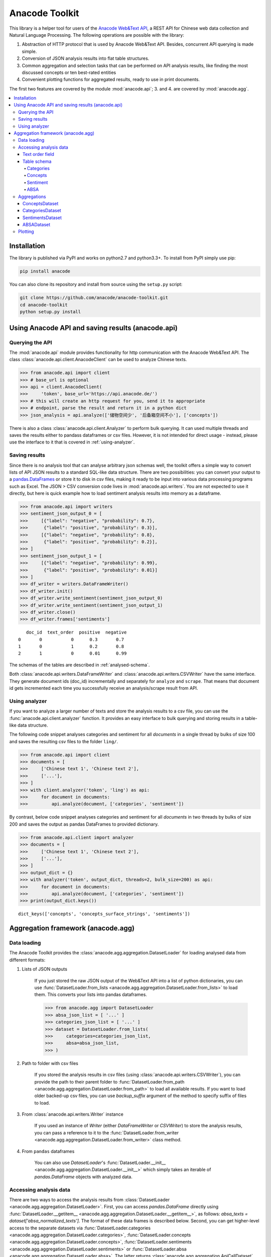
.. _intro:

Anacode Toolkit
###############

This library is a helper tool for users of the
`Anacode Web&Text API <https://api.anacode.de>`_, a REST API for Chinese
web data collection and Natural Language Processing. The following operations are possible
with the library:

1. Abstraction of HTTP protocol that is used by Anacode Web&Text API. Besides,
   concurrent API querying is made simple.
2. Conversion of JSON analysis results into flat table structures.
3. Common aggregation and selection tasks that can be performed
   on API analysis results, like finding the most discussed concepts or ten best-rated entities
4. Convenient plotting functions for aggregated results, ready to use in print documents.

The first two features are covered by the module :mod:`anacode.api`; 3. and 4. are covered by :mod:`anacode.agg`.


.. contents::
    :local:


Installation
************

The library is published via PyPI and works on python2.7 and
python3.3+. To install from PyPI simply use pip:

.. code-block:: shell

    pip install anacode

You can also clone its repository and install from source using the ``setup.py`` script:

.. code-block:: shell

    git clone https://github.com/anacode/anacode-toolkit.git
    cd anacode-toolkit
    python setup.py install


Using Anacode API and saving results (anacode.api)
**************************************************

Querying the API
================

The :mod:`anacode.api` module provides functionality for http communication with the Anacode Web&Text API.
The class :class:`anacode.api.client.AnacodeClient` can be used to analyze Chinese texts.

.. code-block:: python

    >>> from anacode.api import client
    >>> # base_url is optional
    >>> api = client.AnacodeClient(
    >>>     'token', base_url='https://api.anacode.de/')
    >>> # this will create an http request for you, send it to appropriate
    >>> # endpoint, parse the result and return it in a python dict
    >>> json_analysis = api.analyze(['储物空间少', '后备箱空间不小'], ['concepts'])

There is also a class :class:`anacode.api.client.Analyzer` to perform bulk querying. It can used
multiple threads and saves the results either to pandass
dataframes or csv files. However, it is not intended for direct usage - instead, please
use the interface to it that is covered in :ref:`using-analyzer`.


Saving results
==============

Since there is no analysis tool that can analyse arbitrary json schemas well,
the toolkit offers a simple way to convert lists of API JSON results to a standard SQL-like
data structure. There are two possibilities: you can convert your output to a
`pandas.DataFrames <http://pandas.pydata.org/pandas-docs/stable/generated/pandas.DataFrame.html>`_
or store it to disk in csv files, making it ready to be input into various
data processing programs such as Excel. The JSON > CSV conversion code lives in
:mod:`anacode.api.writers`. You are not expected to use it directly, but here is
quick example how to load sentiment analysis results into memory as a dataframe.

.. code-block:: python

    >>> from anacode.api import writers
    >>> sentiment_json_output_0 = [
    >>>     [{"label": "negative", "probability": 0.7},
    >>>      {"label": "positive", "probability": 0.3}],
    >>>     [{"label": "negative", "probability": 0.8},
    >>>      {"label": "positive", "probability": 0.2}],
    >>> ]
    >>> sentiment_json_output_1 = [
    >>>     [{"label": "negative", "probability": 0.99},
    >>>      {"label": "positive", "probability": 0.01}]
    >>> ]
    >>> df_writer = writers.DataFrameWriter()
    >>> df_writer.init()
    >>> df_writer.write_sentiment(sentiment_json_output_0)
    >>> df_writer.write_sentiment(sentiment_json_output_1)
    >>> df_writer.close()
    >>> df_writer.frames['sentiments']

.. parsed-literal::

       doc_id  text_order  positive  negative
    0       0           0      0.3       0.7
    1       0           1      0.2       0.8
    2       1           0      0.01      0.99

The schemas of the tables are described in :ref:`analysed-schema`.

Both :class:`anacode.api.writers.DataFrameWriter` and
:class:`anacode.api.writers.CSVWriter` have the same interface. They
generate document ids (doc_id) incrementally and separately for ``analyze``
and ``scrape``. That means that document id gets incremented each time you
successfully receive an analysis/scrape result from API.


.. _using-analyzer:

Using analyzer
==============

If you want to analyze a larger number of texts and store
the analysis results to a csv file, you can use the
:func:`anacode.api.client.analyzer` function. It provides an easy interface to
bulk querying and storing results in a table-like data structure.

The following code snippet analyses categories and sentiment for all `documents`
in a single thread by bulks of size 100 and saves the resulting csv files to the folder
``ling/``.

.. code-block:: python

    >>> from anacode.api import client
    >>> documents = [
    >>>     ['Chinese text 1', 'Chinese text 2'],
    >>>     ['...'],
    >>> ]
    >>> with client.analyzer('token', 'ling') as api:
    >>>     for document in documents:
    >>>         api.analyze(document, ['categories', 'sentiment'])


By contrast, below code snippet analyses categories and sentiment for all
`documents` in two threads by bulks of size 200 and saves the output as pandas
DataFrames to provided dictionary.

.. code-block:: python

    >>> from anacode.api.client import analyzer
    >>> documents = [
    >>>     ['Chinese text 1', 'Chinese text 2'],
    >>>     ['...'],
    >>> ]
    >>> output_dict = {}
    >>> with analyzer('token', output_dict, threads=2, bulk_size=200) as api:
    >>>     for document in documents:
    >>>         api.analyze(document, ['categories', 'sentiment'])
    >>> print(output_dict.keys())

.. parsed-literal::

    dict_keys(['concepts', 'concepts_surface_strings', 'sentiments'])


Aggregation framework (anacode.agg)
***********************************

Data loading
============

The Anacode Toolkit provides the :class:`anacode.agg.aggregation.DatasetLoader` for
loading analysed data from different formats:

#. Lists of JSON outputs

    If you just stored the raw JSON output of the Web\&Text API into a list of python dictionaries, you
    can use
    :func:`DatasetLoader.from_lists <anacode.agg.aggregation.DatasetLoader.from_lists>`
    to load them. This converts your lists into pandas dataframes.

    .. code-block:: python

        >>> from anacode.agg import DatasetLoader
        >>> absa_json_list = [ '...' ]
        >>> categories_json_list = [ '...' ]
        >>> dataset = DatasetLoader.from_lists(
        >>>     categories=categories_json_list,
        >>>     absa=absa_json_list,
        >>> )


#. Path to folder with csv files

    If you stored the analysis results in csv files (using
    :class:`anacode.api.writers.CSVWriter`), you can provide the path to
    their parent folder to
    :func:`DatasetLoader.from_path <anacode.agg.aggregation.DatasetLoader.from_path>`
    to load all available results. If you want to load older backed-up csv
    files, you can use *backup_suffix* argument of the method to specify
    suffix of files to load.


#. From :class:`anacode.api.writers.Writer` instance

    If you used an instance of *Writer* (either *DataFrameWriter* or *CSVWriter*)
    to store the analysis results, you can pass a reference to it to the
    :func:`DatasetLoader.from_writer <anacode.agg.aggregation.DatasetLoader.from_writer>`
    class method.


#. From ``pandas`` dataframes

    You can also use *DatasetLoader*'s
    :func:`DatasetLoader.__init__ <anacode.agg.aggregation.DatasetLoader.__init__>`
    which simply takes an iterable of *pandas.DataFrame* objects with analyzed data.


Accessing analysis data
=======================

There are two ways to access the analysis results from
:class:`DatasetLoader <anacode.agg.aggregation.DatasetLoader>`. First, you can access
*pandas.DataFrame* directly using
:func:`DatasetLoader.__getitem__ <anacode.agg.aggregation.DatasetLoader.__getitem__>`, as
follows: `absa_texts = dataset['absa_normalized_texts']`. The format of these
data frames is described below. Second, you can get higher-level access to the separate datasets via
:func:`DatasetLoader.categories <anacode.agg.aggregation.DatasetLoader.categories>`,
:func:`DatasetLoader.concepts <anacode.agg.aggregation.DatasetLoader.concepts>`,
:func:`DatasetLoader.sentiments <anacode.agg.aggregation.DatasetLoader.sentiments>` or
:func:`DatasetLoader.absa <anacode.agg.aggregation.DatasetLoader.absa>`.
The latter returns :class:`anacode.agg.aggregation.ApiCallDataset` instances
and actions you can perform with it will be explained in the next chapter.


Text order field
----------------

In `all calls documentation <https://api.anacode.de/api-docs/calls.html>`_
you can notice that they take not a single text for analysis but list of texts.
Every call also returns list of analysis, one for each text given. *text-order*
property in csv row defines index of analysis in this list that produced
the row. That means that you can use text-order column to match analysis results
to specific pieces of text that you sent to the API for analysis.

.. _analysed-schema:

Table schema
------------

In this section, we describe the table schema of the analysis results for each of the four calls.


Categories
""""""""""

**categories.csv**

categories.csv will contain one row per supported category name per text. You
can find out more about category classification in
`its documentation <https://api.anacode.de/api-docs/taxonomies.html>`_

- *doc_id* - document id generated incrementally
- *text_order* - index to original input text list
- *category* - category name
- *probability* - float in range <0.0, 1.0>

The probabilities for all categories for a given text sum up to 1.


Concepts
""""""""

**concepts.csv**

- *doc_id* - document id generated incrementally
- *text_order* - index to original input text list
- *concept* - name of concept
- *freq* - frequency of occurrences of this concept in the text
- *relevance_score* - relative relevance of the concept in this text
- *concept_type* - type of concept (cf. `here <https://api.anacode.de/api-docs/concept_types.html>`_ for list of available concept types)

**concept_surface_strings.csv**

concept_surface_strings.csv extends concepts.csv with surface strings that were
used in text that realize it’s concepts

- *doc_id* - document id generated incrementally
- *text_order* - index to original input text list
- *concept* - concept identified by anacode nlp
- *surface_string* - string found in original text that realizes this concept
- *text_span* - string index to original text where you can find this concept

Note that if concept is used multiple times in original text there will be
multiple rows with it in this file.


Sentiment
"""""""""

**sentiment.csv**

- *doc_id* - document id generated incrementally
- *text-order* - index to original input text list
- *sentiment_value* - evaluation of document sentiment; values are from [-1,1]


ABSA
""""

**absa_entities.csv**

- *doc_id* - document id generated incrementally
- *text_order* - index to original input text list
- *entity_name* - name of the entity
- *entity_type* - type of the entity
- *surface_string* - string found in original text that realizes this entity
- *text_span* - string index in original text where surface_string can be found

**absa_normalized_text.csv**

- *doc_id* - document id generated incrementally
- *text_order* - index to original input text list
- *normalized_text* - text with normalized casing and whitespace

**absa_relations.csv**

- *doc_id* - document id generated incrementally
- *text_order* - index to original input text list
- *relation_id* - since the absa relation output can have multiple relations, we introduce relation_id as a foreign key
- *opinion_holder* - optional; if this field is null, the default opinion holder is the author himself
- *restriction* - optional; contextual restriction under which the evaluation applies
- *sentiment_value* - polarity of evaluation, has values from [-1, 1]
- *is_external* - whether an external entity was defined for this relation
- *surface_string* - original text that generated this relation
- *text_span* - string index in original text where surface_string can be found

**absa_relations_entities.csv**

This table is extending absa_relations.csv by providing list of entities
connected to evaluations in it.

- *doc_id* - document id generated incrementally
- *text_order* - index to original input text list
- *relation_id* - foreign key to absa_relations
- *entity_type* -
- *entity_name* -

**absa_evaluations.csv**

- *doc_id* - document id generated incrementally
- *text_order* - index to original input text list
- *evaluation_id* - absa evaluations output can rate multiple entities, this
  serves as foreign key to them
- *sentiment_value* - numeric value how positive/negative statement is; from [-1, 1]
- *surface_string* - original text that was used to get this evaluation
- *text_span* - string index in original text where surface_string can be found

**absa_evaluations_entities.csv**

- *doc_id* - document id generated incrementally
- *text_order* - index to original input text list
- *evaluation_id* - foreign key to absa_evaluations
- *entity_type* -
- *entity_name* -


Aggregations
============

The Anacode Toolkit provides set of common aggregations over the analysed
data. These are accessible from the four subclasses of
:class:`ApiCallDataset <anacode.agg.aggregation.ApiCallDataset>` -
:class:`CategoriesDataset <anacode.agg.aggregation.CategoriesDataset>`,
:class:`ConceptsDataset <anacode.agg.aggregation.ConceptsDataset>`,
:class:`SentimentDataset <anacode.agg.aggregation.SentimentDataset>` and
:class:`ABSADataset <anacode.agg.aggregation.ABSADataset>`. You can get any of those using
the corresponding properties of the class :class:`DatasetLoader <anacode.agg.aggregation.DatasetLoader>`
(:func:`categories <anacode.agg.aggregation.DatasetLoader.categories>`,
:func:`concepts <anacode.agg.aggregation.DatasetLoader.concepts>`,
:func:`sentiments <anacode.agg.aggregation.DatasetLoader.sentiments>` and
:func:`absa <anacode.agg.aggregation.DatasetLoader.absa>`).

Here is a list of aggregations and some other convenience methods with
descriptions and usage examples that can be performed for each api call dataset.


ConceptsDataset
---------------

.. _concept_frequency_agg:

- :func:`concept_frequency(concept, concept_type='', normalize=False) <anacode.agg.aggregation.ConceptsDataset.concept_frequency>`

  Concepts are returned in the same order as they were in input.

  .. code-block:: python

     >>> concept_list = ['CenterConsole', 'MercedesBenz',
     >>>                 'AcceleratorPedal']
     >>> concepts.concept_frequency(concept_list)

  .. parsed-literal::

     Concept
     CenterConsole       27
     MercedesBenz        91
     AcceleratorPedal    39
     Name: Count, dtype: int64

  Limiting concept_type may zero out counts:

  .. code-block:: python

     >>> concepts.concept_frequency(
     >>>     concept_list, concept_type='feature')

  .. parsed-literal::

     Feature
     CenterConsole       27
     MercedesBenz         0
     AcceleratorPedal    39
     Name: Count, dtype: int64

  The next two code samples demonstrate how percentages can change if concept_type
  filter changes.

  .. code-block:: python

     >>> concepts.concept_frequency(concept_list, normalize=True)

  .. parsed-literal::

     Concept
     CenterConsole       0.005560
     MercedesBenz        0.018740
     AcceleratorPedal    0.008031
     Name: Count, dtype: float64

  .. code-block:: python

     >>> concepts.concept_frequency(
     >>>     concept_list, concept_type='feature', normalize=True)

  .. parsed-literal::

     Feature
     CenterConsole       0.009174
     MercedesBenz        0.000000
     AcceleratorPedal    0.013252
     Name: Count, dtype: float64


- :func:`most_common_concepts(n=15, concept_type='', normalize=False) <anacode.agg.aggregation.ConceptsDataset.most_common_concepts>`

  .. code-block:: python

     >>> concepts.most_common_concepts(n=3)

  .. parsed-literal::

     Concept
     Automobile          533
     BMW                 381
     VisualAppearance    241
     Name: Count, dtype: int64

  Also read about :ref:`concept_frequency <concept_frequency_agg>` to see how
  concept_type and normalize can change output.

- :func:`least_common_concepts(n=15, concept_type='', normalize=False) <anacode.agg.aggregation.ConceptsDataset.least_common_concepts>`

  .. code-block:: python

     >>> concepts.least_common_concepts(n=3)

  .. parsed-literal::

     Concept
     30       1
     Lepow    1
     Lid      1
     Name: Concept, dtype: int64

  Also read about :ref:`concept_frequency <concept_frequency_agg>` to see how
  concept_type and normalize can change output.

- :func:`co_occurring_concepts(concept, n=15, concept_type='') <anacode.agg.aggregation.ConceptsDataset.co_occurring_concepts>`

  .. code-block:: python

     >>> concepts.co_occurring_concepts('VisualAppearance', n=5,
     >>>                                concept_type='feature')

  .. parsed-literal::

     Feature
     Interior    33
     Body        26
     Comfort     17
     Space       17
     RearEnd     16
     Name: Count, dtype: int64

  Also read about :ref:`concept_frequency <concept_frequency_agg>` to see how
  concept_type can change output.

- :func:`nltk_textcollection(concept_type='') <anacode.agg.aggregation.ConceptsDataset.nltk_textcollection>`

  Creates nltk.text.TextCollection containing concepts found by linguistic
  analysis.

- :func:`make_idf_filter(threshold, concept_type='') <anacode.agg.aggregation.ConceptsDataset.make_idf_filter>`

  Creates IDF filter from concepts found by linguistic analysis. You can read
  more about IDF filtering on many places, for your convenience we provide a link to
  `stanford webpage <http://nlp.stanford.edu/IR-book/html/htmledition/inverse-document-frequency-1.html>`_.

- :func:`make_time_series(concepts, date_info, delta, interval=None) <anacode.agg.aggregation.ConceptsDataset.make_time_series>`

  You will have to provide date_info dictionary to this function. The keys of date_info correspond to
  consecutive integers; the values correspond to :class:`datetime.date` objects:

  .. code-block:: python

     >>> print(date_info)

  .. parsed-literal::

     {0: datetime.date(2016, 1, 1),
      1: datetime.date(2016, 1, 2),
      2: datetime.date(2016, 1, 3),
      3: datetime.date(2016, 1, 4),
      4: datetime.date(2016, 1, 5),
      5: datetime.date(2016, 1, 6),
      ...
     }

  When you are using scraped data from Anacode in json format you can build
  the dictionary by looping over documents with date field, parsing it and storing
  it in dictionary under index of the document like this:

  .. code-block:: python

     >>> from datetime import datetime
     >>> date_info = {}
     >>> for index, doc in enumerate(scraped_json_data):
     >>>     if not doc['date']:
     >>>         continue
     >>>     date_info[index] = datetime.strptime(d['date'], '%Y-%m-%d')

  When you have date_info dictionary generating time series is simple. Keep in mind
  that resulting time series ticks include it's starting date and exclude ending date.
  So a tick who starts at *Start* and ends at *Stop* will include these:
  `Start <= concept's document time < Stop`.

  .. code-block:: python

     >>> concepts.make_time_series(['Body'], date_info,
     >>>                           timedelta(days=100))

  .. parsed-literal::

         Count   Concept     Start       Stop
     0   89      Body    2016-01-01  2016-04-10
     1   25      Body    2016-04-10  2016-07-19
     2   2       Body    2016-07-19  2016-10-27
     3   3       Body    2016-10-27  2017-02-04

  When you limit interval (start and stop of ticks) and you specify delta such
  that `start + K * delta = stop` cannot be solved the stop will stretch to the
  first following date for which the formula can be solved. For instance setting
  start to 2016-01-01 and stop to 2016-01-07 and delta to 4 days, stop will be
  changed to 2016-01-09.

  .. code-block:: python

     >>> concepts.make_time_series(['Body'], date_info,
     >>>                           timedelta(days=4),
     >>>                           (date(2016, 1, 1), date(2016, 1, 7)))

  .. parsed-literal::

         Count  Concept     Start      Stop
     0   3      Body     2016-01-01   2016-01-05
     1   2      Body     2016-01-05   2016-01-09

- :func:`concept_cloud(path, size=(600, 350), background='white', colormap_name='Accent', max_concepts=200, stopwords=None, concept_type='', concept_filter=None, font=None) <anacode.agg.aggregation.ConceptsDataset.concept_cloud>`

  This function generates a concept cloud image and stores it either to a file file or to a numpy
  ndarray. Here is simple example for generating an ndarray:

  .. code-block:: python

     >>> concept_cloud_img = concepts.concept_cloud(path=None)


CategoriesDataset
-----------------

- :func:`categories() <anacode.agg.aggregation.CategoriesDataset.categories>`

  You can check list of categories on
  `api.anacode.de webpage <https://api.anacode.de/api-docs/taxonomies.html>`_.
  Each category will be present in output.

  .. code-block:: python

     >>> categories.categories()

  .. parsed-literal::

           Probability
     auto  0.3155102
     hr    0.02371
           ...

- :func:`main_category() <anacode.agg.aggregation.CategoriesDataset.main_category>`

  .. code-block:: python

     >>> categories.main_category()

  .. parsed-literal::

     'auto'

SentimentsDataset
-----------------

- :func:`average_sentiment() <anacode.agg.aggregation.SentimentDataset.average_sentiment>`

  .. code-block:: python

     >>> sentiments.average_sentiment()

  .. parsed-literal::

     0.43487262467141063


ABSADataset
-----------

- :func:`entity_frequency(entity, entity_type='', normalize=False) <anacode.agg.aggregation.ABSADataset.entity_frequency>`

  .. code-block:: python

     >>> absa.entity_frequency(['Oil', 'Buying'])

  .. parsed-literal::

     Entity
     Oil       62
     Buying    80
     Name: Count, dtype: int64

  Also read about :ref:`concept_frequency <concept_frequency_agg>` to see how
  entity_type and normalize can change the output.

- :func:`most_common_entities(n=15, entity_type='', normalize=False) <anacode.agg.aggregation.ABSADataset.most_common_entities>`

  .. code-block:: python

     >>> absa.most_common_entities(n=2)

  .. parsed-literal::

     Entity
     Automobile    538
     BMW           384
     Name: Count, dtype: int64

  Also read about :ref:`concept_frequency <concept_frequency_agg>` to see how
  entity_type and normalize can change output.

- :func:`least_common_entities(n=15, entity_type='', normalize=False) <anacode.agg.aggregation.ABSADataset.least_common_entities>`

  .. code-block:: python

     >>> absa.least_common_entities(n=2)

  .. parsed-literal::

     Entity
     FashionStyle    1
     Room            1
     Name: entity_name, dtype: int64

  Also read about :ref:`concept_frequency <concept_frequency_agg>` to see how
  entity_type and normalize can change output.

- :func:`co_occurring_entities(entity, n=15, entity_type='') <anacode.agg.aggregation.ABSADataset.co_occurring_entities>`

  .. code-block:: python

     >>> absa.co_occurring_entities('Oil', n=5,
     >>>                            entity_type='feature_')

  .. parsed-literal::

     Feature
     FuelConsumption    32
     Power              28
     Acceleration       10
     Size                9
     Body                6
     Name: Count, dtype: int64

  Also read about :ref:`concept_frequency <concept_frequency_agg>` to see how
  entity_type can change output.


- :func:`best_rated_entities(n=15, entity_type='') <anacode.agg.aggregation.ABSADataset.best_rated_entities>`

  .. code-block:: python

     >>> absa.best_rated_entities(n=1)

  .. parsed-literal::

     Entity
     X5    1.0
     Name: Sentiment, dtype: float64

  Also read about :ref:`concept_frequency <concept_frequency_agg>` to see how
  entity_type can change output.

- :func:`worst_rated_entities(n=15, entity_type='') <anacode.agg.aggregation.ABSADataset.worst_rated_entities>`

  .. code-block:: python

     >>> absa.worst_rated_entities(n=2)

  .. parsed-literal::

     Entity
     Compartment   -1.0
     Black         -0.81
     Name: Sentiment, dtype: float64

  Also read about :ref:`concept_frequency <concept_frequency_agg>` to see how
  entity_type can change output.

- :func:`surface_strings(entity) <anacode.agg.aggregation.ABSADataset.surface_strings>`

  .. code-block:: python

     >>> absa.surface_strings('ShockAbsorption')

  .. parsed-literal::

     {'ShockAbsorption': ['减震效果也非常好',
                          '减震效果和隔音效果也很好',
                          '减震效果也很好']}

- :func:`entity_texts(entity) <anacode.agg.aggregation.ABSADataset.entity_texts>`

  .. code-block:: python

     >>> absa.entity_texts(['Room', 'FashionStyle'])

  .. parsed-literal::

     {'FashionStyle': ['外观很满意，外形稍显低调，但不缺乏时尚动感，整车的线条体现更是完整，看起来更为流畅，开眼角大灯我也比较喜欢，这车感觉就像一个穿着休闲西服的长腿欧巴，时而稳重，时而动感'],
      'Room': ['外观好看，室内舒适。']}

- :func:`entity_sentiment(entity) <anacode.agg.aggregation.ABSADataset.entity_sentiment>`

  .. code-block:: python

     >>> absa.entity_sentiment({'Oil', 'Seats', 'Room'})

  .. parsed-literal::

     Entity
     Oil      0.750002
     Room     0.201
     Seats    0.55238
     Name: Sentiment, dtype: float64


Plotting
========

Most of the aggregation results from previous section can be rendered as a graph
using :mod:`anacode.agg.plotting`. The module knows how to plot three types
of graphs - :func:`horizontal barchart <anacode.agg.plotting.barhchart>`,
:func:`piechart <anacode.agg.plotting.piechart>` and
:func:`word cloud <anacode.agg.plotting.concept_cloud>`.

Generally all results that have a meaningful graph representation can be plotted
using :func:`anacode.agg.plotting.barhchart`. Aggregation that do not have
graph representation currently are
:func:`nltk_textcollection <anacode.agg.aggregation.ConceptsDataset.nltk_textcollection>`,
:func:`make_idf_filter <anacode.agg.aggregation.ConceptsDataset.make_idf_filter>`,
:func:`make_time_series <anacode.agg.aggregation.ConceptsDataset.make_time_series>`,
:func:`main_category <anacode.agg.aggregation.CategoriesDataset.main_category>`,
:func:`average_sentiment <anacode.agg.aggregation.SentimentDataset.average_sentiment>`,
:func:`surface_strings <anacode.agg.aggregation.ABSADataset.surface_strings>` and
:func:`entity_texts <anacode.agg.aggregation.ABSADataset.entity_texts>` - all other aggregation
method results can be plotted as horizontal bar chart with
:func:`barhchart <anacode.agg.plotting.barhchart>`. Only
:func:`CategoriesDataset.categories <anacode.agg.aggregation.CategoriesDataset.categories>` aggregation method is
viable to be rendered as piechart and
:func:`ConceptsDataset.concept_frequencies <anacode.agg.aggregation.ConceptsDataset.concept_frequencies>` is the only
aggregation method viable to be rendered as concept could.

..  code-block:: python

    >>> import matplotlib.pyplot as plt
    >>> from anacode.agg import plotting
    >>> concept_frequencies = concepts.concept_frequencies()
    >>> plotting.concept_cloud(concept_frequencies)
    >>> plt.show()

..  figure:: _static/images/word_cloud.png


..  code-block:: python

    >>> from anacode.agg import plotting
    >>> co_occuring = absa.co_occurring_entities('Seats')
    >>> plotting.barhchart(co_occuring)

..  figure:: _static/images/co_occuring.png